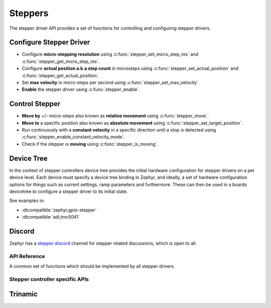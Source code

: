 .. _stepper_api:

Steppers
########

The stepper driver API provides a set of functions for controlling and configuring stepper drivers.

Configure Stepper Driver
========================

- Configure **micro-stepping resolution** using :c:func:`stepper_set_micro_step_res`
  and :c:func:`stepper_get_micro_step_res`.
- Configure **actual position a.k.a step count** in microsteps using :c:func:`stepper_set_actual_position`
  and :c:func:`stepper_get_actual_position`.
- Set **max velocity** in micro-steps per second using :c:func:`stepper_set_max_velocity`
- **Enable** the stepper driver using :c:func:`stepper_enable`.

Control Stepper
===============

- **Move by** +/- micro-steps also known as **relative movement** using :c:func:`stepper_move`.
- **Move to** a specific position also known as **absolute movement**
  using :c:func:`stepper_set_target_position`.
- Run continuously with a **constant velocity** in a specific direction until
  a stop is detected using :c:func:`stepper_enable_constant_velocity_mode`.
- Check if the stepper is **moving** using :c:func:`stepper_is_moving`.

Device Tree
===========

In the context of stepper controllers  device tree provides the initial hardware
configuration for stepper drivers on a per device level. Each device must specify
a device tree binding in Zephyr, and ideally, a set of hardware configuration options
for things such as current settings, ramp parameters and furthermore. These can then
be used in a boards devicetree to configure a stepper driver to its initial state.

See examples in:

- :dtcompatible:`zephyr,gpio-stepper`
- :dtcompatible:`adi,tmc5041`

Discord
=======

Zephyr has a `stepper discord`_ channel for stepper related discussions, which
is open to all.

.. _stepper-api-reference:

API Reference
*************

A common set of functions which should be implemented by all stepper drivers.

.. doxygengroup:: stepper_interface

Stepper controller specific APIs
********************************

Trinamic
========

.. doxygengroup:: trinamic_stepper_interface

.. _stepper discord:
   https://discord.com/channels/720317445772017664/1278263869982375946
